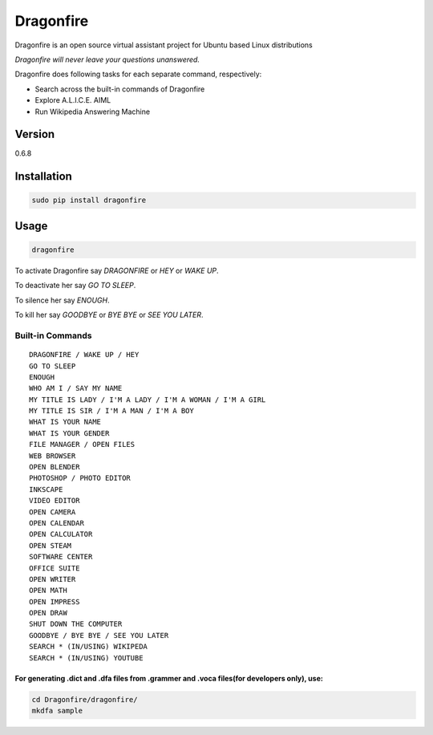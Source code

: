 Dragonfire
==========

Dragonfire is an open source virtual assistant project for Ubuntu based
Linux distributions

*Dragonfire will never leave your questions unanswered.*

Dragonfire does following tasks for each separate command, respectively:

-  Search across the built-in commands of Dragonfire
-  Explore A.L.I.C.E. AIML
-  Run Wikipedia Answering Machine

Version
~~~~~~~

0.6.8

Installation
~~~~~~~~~~~~

.. code:: Shell

	sudo pip install dragonfire

Usage
~~~~~

.. code:: Shell

	dragonfire

To activate Dragonfire say *DRAGONFIRE* or *HEY* or *WAKE UP*.

To deactivate her say *GO TO SLEEP*.

To silence her say *ENOUGH*.

To kill her say *GOODBYE* or *BYE BYE* or *SEE YOU LATER*.

Built-in Commands
^^^^^^^^^^^^^^^^^

::

	DRAGONFIRE / WAKE UP / HEY
	GO TO SLEEP
	ENOUGH
	WHO AM I / SAY MY NAME
	MY TITLE IS LADY / I'M A LADY / I'M A WOMAN / I'M A GIRL
	MY TITLE IS SIR / I'M A MAN / I'M A BOY
	WHAT IS YOUR NAME
	WHAT IS YOUR GENDER
	FILE MANAGER / OPEN FILES
	WEB BROWSER
	OPEN BLENDER
	PHOTOSHOP / PHOTO EDITOR
	INKSCAPE
	VIDEO EDITOR
	OPEN CAMERA
	OPEN CALENDAR
	OPEN CALCULATOR
	OPEN STEAM
	SOFTWARE CENTER
	OFFICE SUITE
	OPEN WRITER
	OPEN MATH
	OPEN IMPRESS
	OPEN DRAW
	SHUT DOWN THE COMPUTER
	GOODBYE / BYE BYE / SEE YOU LATER
	SEARCH * (IN/USING) WIKIPEDA
	SEARCH * (IN/USING) YOUTUBE

For generating .dict and .dfa files from .grammer and .voca files(for developers only), use:
''''''''''''''''''''''''''''''''''''''''''''''''''''''''''''''''''''''''''''''''''''''''''''

.. code:: Shell

	cd Dragonfire/dragonfire/
	mkdfa sample
